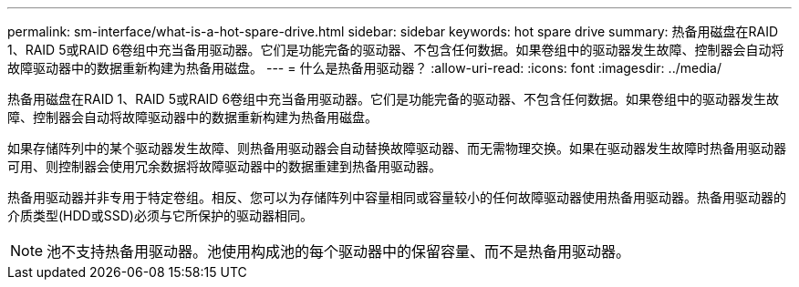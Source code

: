 ---
permalink: sm-interface/what-is-a-hot-spare-drive.html 
sidebar: sidebar 
keywords: hot spare drive 
summary: 热备用磁盘在RAID 1、RAID 5或RAID 6卷组中充当备用驱动器。它们是功能完备的驱动器、不包含任何数据。如果卷组中的驱动器发生故障、控制器会自动将故障驱动器中的数据重新构建为热备用磁盘。 
---
= 什么是热备用驱动器？
:allow-uri-read: 
:icons: font
:imagesdir: ../media/


[role="lead"]
热备用磁盘在RAID 1、RAID 5或RAID 6卷组中充当备用驱动器。它们是功能完备的驱动器、不包含任何数据。如果卷组中的驱动器发生故障、控制器会自动将故障驱动器中的数据重新构建为热备用磁盘。

如果存储阵列中的某个驱动器发生故障、则热备用驱动器会自动替换故障驱动器、而无需物理交换。如果在驱动器发生故障时热备用驱动器可用、则控制器会使用冗余数据将故障驱动器中的数据重建到热备用驱动器。

热备用驱动器并非专用于特定卷组。相反、您可以为存储阵列中容量相同或容量较小的任何故障驱动器使用热备用驱动器。热备用驱动器的介质类型(HDD或SSD)必须与它所保护的驱动器相同。

[NOTE]
====
池不支持热备用驱动器。池使用构成池的每个驱动器中的保留容量、而不是热备用驱动器。

====